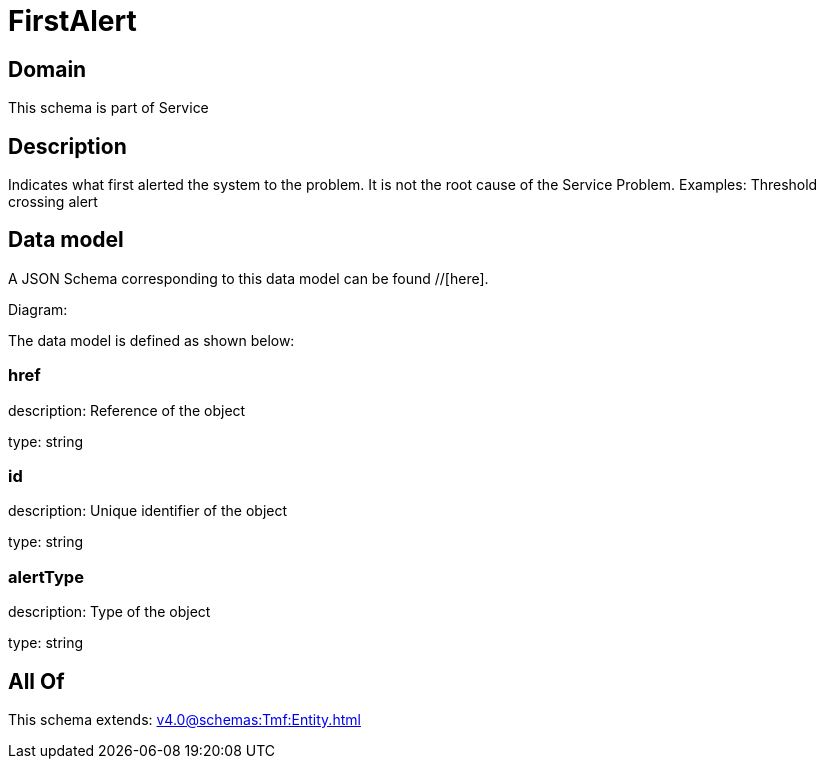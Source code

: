 = FirstAlert

[#domain]
== Domain

This schema is part of Service

[#description]
== Description
Indicates what first alerted the system to the problem. It is not the root cause of the Service Problem. Examples: Threshold crossing alert


[#data_model]
== Data model

A JSON Schema corresponding to this data model can be found //[here].

Diagram:


The data model is defined as shown below:


=== href
description: Reference of the object

type: string


=== id
description: Unique identifier of the object

type: string


=== alertType
description: Type of the object

type: string


[#all_of]
== All Of

This schema extends: xref:v4.0@schemas:Tmf:Entity.adoc[]
